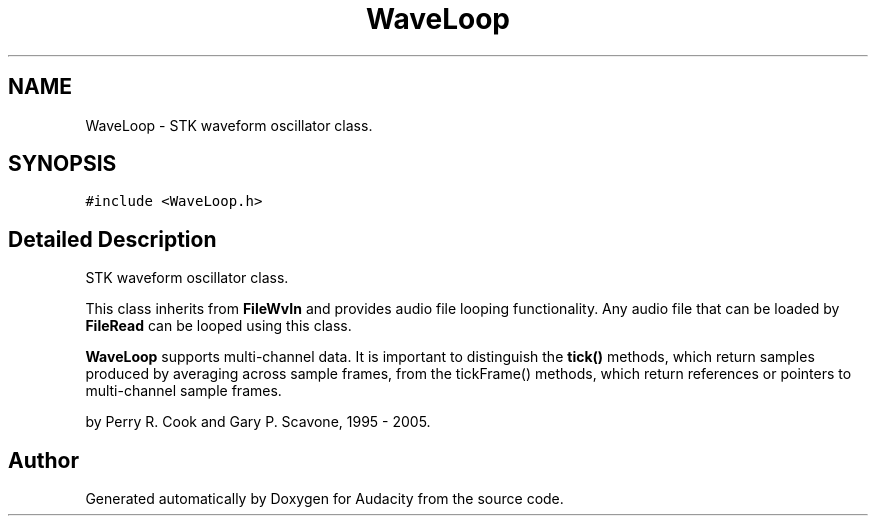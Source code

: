 .TH "WaveLoop" 3 "Thu Apr 28 2016" "Audacity" \" -*- nroff -*-
.ad l
.nh
.SH NAME
WaveLoop \- STK waveform oscillator class\&.  

.SH SYNOPSIS
.br
.PP
.PP
\fC#include <WaveLoop\&.h>\fP
.SH "Detailed Description"
.PP 
STK waveform oscillator class\&. 

This class inherits from \fBFileWvIn\fP and provides audio file looping functionality\&. Any audio file that can be loaded by \fBFileRead\fP can be looped using this class\&.
.PP
\fBWaveLoop\fP supports multi-channel data\&. It is important to distinguish the \fBtick()\fP methods, which return samples produced by averaging across sample frames, from the tickFrame() methods, which return references or pointers to multi-channel sample frames\&.
.PP
by Perry R\&. Cook and Gary P\&. Scavone, 1995 - 2005\&. 

.SH "Author"
.PP 
Generated automatically by Doxygen for Audacity from the source code\&.
